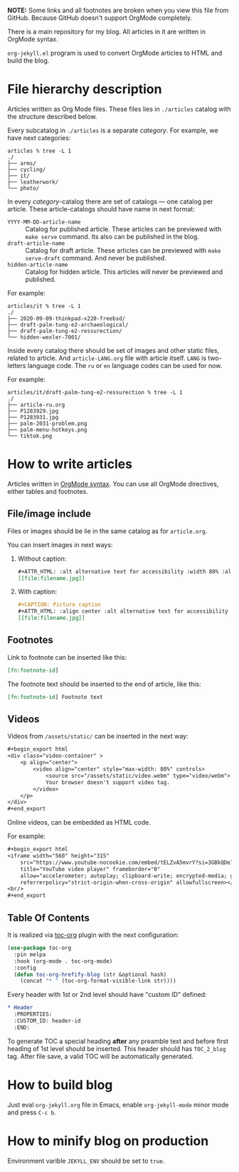 *NOTE:* Some links and all footnotes are broken when you view this file from
GitHub. Because GitHub doesn't support OrgMode completely.

There is a main repository for my blog. All articles in it are written in
OrgMode syntax.

=org-jekyll.el= program is used to convert OrgMode articles to HTML and build
the blog.

* File hierarchy description

Articles written as Org Mode files. These files lies in =./articles= catalog
with the structure described below.

Every subcatalog in =./articles= is a separate /category/. For example, we have
next categories:
#+begin_example
articles % tree -L 1
./
├── arms/
├── cycling/
├── it/
├── leatherwork/
└── photo/
#+end_example

In every /category/-catalog there are set of catalogs — one catalog per
article. These article-catalogs should have name in next format:
- =YYYY-MM-DD-article-name= :: Catalog for published article. These articles can
  be previewed with =make serve= command. Its also can be published in the blog.
- =draft-article-name= :: Catalog for draft article. These articles can be
  previewed with =make serve-draft= command. And never be published.
- =hidden-article-name= ::  Catalog for hidden article. This articles will never
  be previewed and published.

For example:
#+begin_example
articles/it % tree -L 1
./
├── 2020-09-09-thinkpad-x220-freebsd/
├── draft-palm-tung-e2-archaeological/
├── draft-palm-tung-e2-ressurection/
└── hidden-wexler-7001/
#+end_example

Inside every catalog there should be set of images and other static files,
related to article. And =article-LANG.org= file with article itself. =LANG= is
two-letters language code. The =ru= or =en= language codes can be used for now.

For example:
#+begin_example
articles/it/draft-palm-tung-e2-ressurection % tree -L 1
./
├── article-ru.org
├── P1283929.jpg
├── P1283931.jpg
├── palm-2031-problem.png
├── palm-menu-hotkeys.png
└── tiktok.png
#+end_example

* How to write articles

Articles written in [[https://orgmode.org/manuals.html][OrgMode syntax]]. You can use all OrgMode directives, either
tables and footnotes.

** File/image include

Files or images should be lie in the same catalog as for =article.org=.

You can insert images in next ways:
1. Without caption:
   #+begin_src org
   ,#+ATTR_HTML: :alt alternative text for accessibility :width 80% :align center
   [[file:filename.jpg]]
   #+end_src
2. With caption:
   #+begin_src org
   ,#+CAPTION: Picture caption
   ,#+ATTR_HTML: :align center :alt alternative text for accessibility
   [[file:filename.jpg]]
   #+end_src

** Footnotes

Link to footnote can be inserted like this:
#+begin_src org
[fn:footnote-id]
#+end_src

The footnote text should be inserted to the end of article, like this:
#+begin_src org
[fn:footnote-id] Footnote text
#+end_src

** Videos

Videos from =/assets/static/= can be inserted in the next way:
#+begin_src org
,#+begin_export html
<div class="video-container" >
    <p align="center">
        <video align="center" style="max-width: 80%" controls>
            <source src="/assets/static/video.webm" type="video/webm">
            Your browser doesn't support video tag.
        </video>
    </p>
</div>
,#+end_export
#+end_src

Online videos, can be embedded as HTML code.

For example:
#+begin_src org
,#+begin_export html
<iframe width="560" height="315"
    src="https://www.youtube-nocookie.com/embed/tELZvA5mvrY?si=3GBkQDe7ialDBnzy"
    title="YouTube video player" frameborder="0"
    allow="accelerometer; autoplay; clipboard-write; encrypted-media; gyroscope; picture-in-picture; web-share"
    referrerpolicy="strict-origin-when-cross-origin" allowfullscreen></iframe>
<br/>
,#+end_export
#+end_src

** Table Of Contents
It is realized via [[https://github.com/snosov1/toc-org][toc-org]] plugin with the next configuration:
#+begin_src emacs-lisp
(use-package toc-org
  :pin melpa
  :hook (org-mode . toc-org-mode)
  :config
  (defun toc-org-hrefify-blog (str &optional hash)
    (concat "* " (toc-org-format-visible-link str))))
#+end_src

Every header with 1st or 2nd level should have "custom ID" defined:
#+begin_src org
,* Header
  :PROPERTIES:
  :CUSTOM_ID: header-id
  :END:
#+end_src

To generate TOC a special heading *after* any preamble text and before first
heading of 1st level should be inserted. This header should has =TOC_2_blog=
tag. After file save, a valid TOC will be automatically generated.

* How to build blog

Just eval =org-jekyll.org= file in Emacs, enable =org-jekyll-mode= minor mode and
press =C-c b=.

* How to minify blog on production

Environment varible =JEKYLL_ENV= should be set to =true=.
